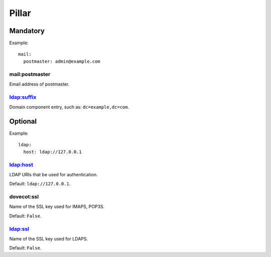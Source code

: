 .. :Copyrights: Copyright (c) 2013, Hung Nguyen Viet
..
..             All rights reserved.
..
..             Redistribution and use in source and binary forms, with or without
..             modification, are permitted provided that the following conditions
..             are met:
..
..             1. Redistributions of source code must retain the above copyright
..             notice, this list of conditions and the following disclaimer.
..
..             2. Redistributions in binary form must reproduce the above
..             copyright notice, this list of conditions and the following
..             disclaimer in the documentation and/or other materials provided
..             with the distribution.
..
..             THIS SOFTWARE IS PROVIDED BY THE COPYRIGHT HOLDERS AND CONTRIBUTORS
..             "AS IS" AND ANY EXPRESS OR IMPLIED ARRANTIES, INCLUDING, BUT NOT
..             LIMITED TO, THE IMPLIED WARRANTIES OF MERCHANTABILITY AND FITNESS
..             FOR A PARTICULAR PURPOSE ARE DISCLAIMED. IN NO EVENT SHALL THE
..             COPYRIGHT OWNER OR CONTRIBUTORS BE LIABLE FOR ANY DIRECT, INDIRECT,
..             INCIDENTAL, SPECIAL, EXEMPLARY, OR CONSEQUENTIAL DAMAGES(INCLUDING,
..             BUT NOT LIMITED TO, PROCUREMENT OF SUBSTITUTE GOODS OR SERVICES;
..             LOSS OF USE, DATA, OR PROFITS; OR BUSINESS INTERRUPTION) HOWEVER
..             CAUSED AND ON ANY THEORY OF LIABILITY, WHETHER IN CONTRACT, STRICT
..             LIABILITY, OR TORT (INCLUDING NEGLIGENCE OR OTHERWISE) ARISING IN
..             ANY WAY OUT OF THE USE OF THIS SOFTWARE, EVEN IF ADVISED OF THE
..             POSSIBILITY OF SUCH DAMAGE.
.. :Authors: - Hung Nguyen Viet

Pillar
======

Mandatory
---------

Example::

  mail:
    postmaster: admin@example.com

mail:postmaster
~~~~~~~~~~~~~~~

Email address of postmaster.

ldap:suffix
~~~~~~~~~~~

Domain component entry, such as: ``dc=example,dc=com``.

Optional
--------

Example::

  ldap:
    host: ldap://127.0.0.1

ldap:host
~~~~~~~~~

LDAP URIs that be used for authentication.

Default: ``ldap://127.0.0.1``.

dovecot:ssl
~~~~~~~~~~~

Name of the SSL key used for IMAPS, POP3S.

Default: ``False``.

ldap:ssl
~~~~~~~~

Name of the SSL key used for LDAPS.

Default: ``False``.
